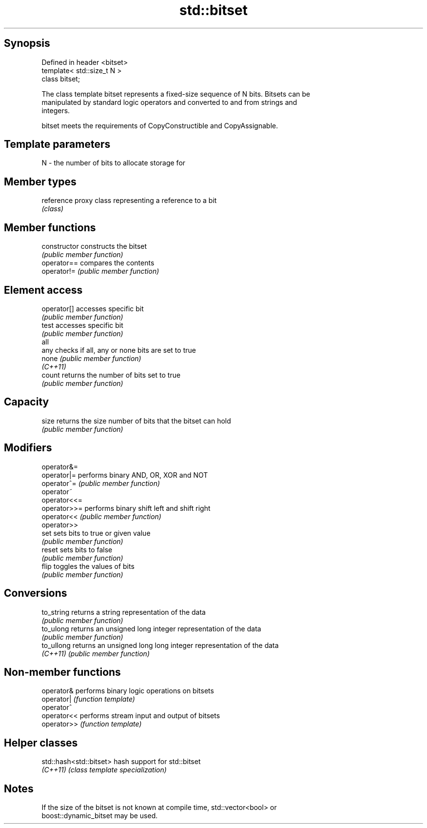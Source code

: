 .TH std::bitset 3 "Sep  4 2015" "2.0 | http://cppreference.com" "C++ Standard Libary"
.SH Synopsis
   Defined in header <bitset>
   template< std::size_t N >
   class bitset;

   The class template bitset represents a fixed-size sequence of N bits. Bitsets can be
   manipulated by standard logic operators and converted to and from strings and
   integers.

   bitset meets the requirements of CopyConstructible and CopyAssignable.

.SH Template parameters

   N - the number of bits to allocate storage for

.SH Member types

   reference proxy class representing a reference to a bit
             \fI(class)\fP

.SH Member functions

   constructor   constructs the bitset
                 \fI(public member function)\fP
   operator==    compares the contents
   operator!=    \fI(public member function)\fP
.SH Element access
   operator[]    accesses specific bit
                 \fI(public member function)\fP
   test          accesses specific bit
                 \fI(public member function)\fP
   all
   any           checks if all, any or none bits are set to true
   none          \fI(public member function)\fP
   \fI(C++11)\fP
   count         returns the number of bits set to true
                 \fI(public member function)\fP
.SH Capacity
   size          returns the size number of bits that the bitset can hold
                 \fI(public member function)\fP
.SH Modifiers
   operator&=
   operator|=    performs binary AND, OR, XOR and NOT
   operator^=    \fI(public member function)\fP
   operator~
   operator<<=
   operator>>=   performs binary shift left and shift right
   operator<<    \fI(public member function)\fP
   operator>>
   set           sets bits to true or given value
                 \fI(public member function)\fP
   reset         sets bits to false
                 \fI(public member function)\fP
   flip          toggles the values of bits
                 \fI(public member function)\fP
.SH Conversions
   to_string     returns a string representation of the data
                 \fI(public member function)\fP
   to_ulong      returns an unsigned long integer representation of the data
                 \fI(public member function)\fP
   to_ullong     returns an unsigned long long integer representation of the data
   \fI(C++11)\fP       \fI(public member function)\fP

.SH Non-member functions

   operator&  performs binary logic operations on bitsets
   operator|  \fI(function template)\fP
   operator^
   operator<< performs stream input and output of bitsets
   operator>> \fI(function template)\fP

.SH Helper classes

   std::hash<std::bitset> hash support for std::bitset
   \fI(C++11)\fP                \fI(class template specialization)\fP

.SH Notes

   If the size of the bitset is not known at compile time, std::vector<bool> or
   boost::dynamic_bitset may be used.
